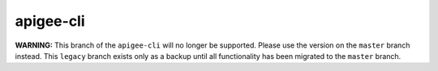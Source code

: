 ==========
apigee-cli
==========

|License|

**WARNING:**
This branch of the ``apigee-cli`` will no longer be supported. Please use the version on the ``master`` branch instead. This ``legacy`` branch exists only as a backup until all functionality has been migrated to the ``master`` branch.



.. |Upload Python Package badge| image:: https://github.com/mdelotavo/apigee-cli/workflows/Upload%20Python%20Package/badge.svg
    :target: https://github.com/mdelotavo/apigee-cli/actions?query=workflow%3A%22Upload+Python+Package%22
.. |Python package badge| image:: https://github.com/mdelotavo/apigee-cli/workflows/Python%20package/badge.svg
    :target: https://github.com/mdelotavo/apigee-cli/actions?query=workflow%3A%22Python+package%22
.. |Code style: black| image:: https://img.shields.io/badge/code%20style-black-000000.svg
    :target: https://github.com/psf/black
.. |PyPI| image:: https://img.shields.io/pypi/v/apigeecli
    :target: https://pypi.org/project/apigeecli/
.. |License| image:: https://img.shields.io/badge/License-Apache%202.0-blue.svg
    :target: https://opensource.org/licenses/Apache-2.0
.. _`Apigee Product Documentation`: https://apidocs.apigee.com/management/apis
.. _`Permissions reference`: https://docs.apigee.com/api-platform/system-administration/permissions
.. _`Add permissions to testing role`: https://docs.apigee.com/api-platform/system-administration/managing-roles-api#addpermissionstotestingrole
.. _pip: http://www.pip-installer.org/en/latest/
.. _`Universal Command Line Interface for Amazon Web Services`: https://github.com/aws/aws-cli
.. _`The Apigee Management API command-line interface documentation`: https://mdelotavo.github.io/apigee-cli/index.html
.. _`GitHub`: https://github.com/mdelotavo/apigee-cli
.. _`Python Package Index (PyPI)`: https://pypi.org/project/apigeecli/
